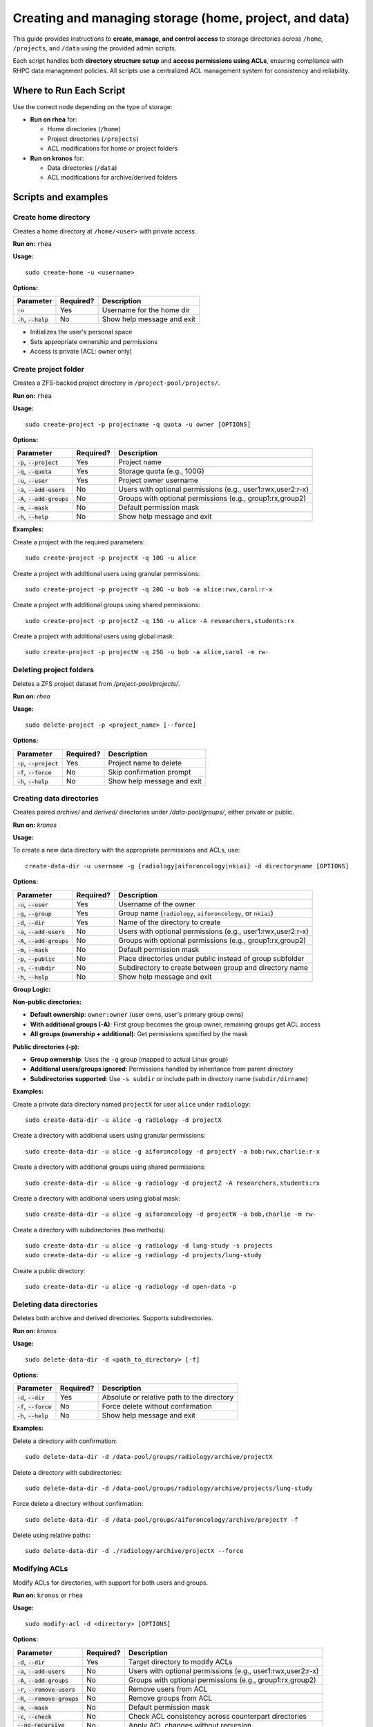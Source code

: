 =======================================================
Creating and managing storage (home, project, and data)
=======================================================

This guide provides instructions to **create, manage, and control access** to storage directories across ``/home``, ``/projects``, and ``/data`` using the provided admin scripts.

Each script handles both **directory structure setup** and **access permissions using ACLs**, ensuring compliance with RHPC data management policies. All scripts use a centralized ACL management system for consistency and reliability.

------------------------
Where to Run Each Script
------------------------

Use the correct node depending on the type of storage:

- **Run on rhea** for:

  - Home directories (``/home``)
  - Project directories (``/projects``)
  - ACL modifications for home or project folders

- **Run on kronos** for:

  - Data directories (``/data``)
  - ACL modifications for archive/derived folders

---------------------------
Scripts and examples
---------------------------

Create home directory
=========================

Creates a home directory at ``/home/<user>`` with private access.

**Run on:** ``rhea``

**Usage:**
::

    sudo create-home -u <username>

**Options:**

+----------------------------+-----------+--------------------------------------------------+
| Parameter                  | Required? | Description                                      |
+============================+===========+==================================================+
| :code:`-u`                 | Yes       | Username for the home dir                        |
+----------------------------+-----------+--------------------------------------------------+
| :code:`-h`, :code:`--help` | No        | Show help message and exit                       |
+----------------------------+-----------+--------------------------------------------------+

- Initializes the user's personal space
- Sets appropriate ownership and permissions
- Access is private (ACL: owner only)

Create project folder
=======================

Creates a ZFS-backed project directory in ``/project-pool/projects/``.

**Run on:** ``rhea``

**Usage:**
::

    sudo create-project -p projectname -q quota -u owner [OPTIONS]

**Options:**

+----------------------------------+-----------+--------------------------------------------------------------+
| Parameter                        | Required? | Description                                                  |
+==================================+===========+==============================================================+
| :code:`-p`, :code:`--project`    | Yes       | Project name                                                 |
+----------------------------------+-----------+--------------------------------------------------------------+
| :code:`-q`, :code:`--quota`      | Yes       | Storage quota (e.g., 100G)                                   |
+----------------------------------+-----------+--------------------------------------------------------------+
| :code:`-u`, :code:`--user`       | Yes       | Project owner username                                       |
+----------------------------------+-----------+--------------------------------------------------------------+
| :code:`-a`, :code:`--add-users`  | No        | Users with optional permissions (e.g., user1:rwx,user2:r-x)  |
+----------------------------------+-----------+--------------------------------------------------------------+
| :code:`-A`, :code:`--add-groups` | No        | Groups with optional permissions (e.g., group1:rx,group2)    |
+----------------------------------+-----------+--------------------------------------------------------------+
| :code:`-m`, :code:`--mask`       | No        | Default permission mask                                      |
+----------------------------------+-----------+--------------------------------------------------------------+
| :code:`-h`, :code:`--help`       | No        | Show help message and exit                                   |
+----------------------------------+-----------+--------------------------------------------------------------+


**Examples:**

Create a project with the required parameters:

::

    sudo create-project -p projectX -q 10G -u alice

Create a project with additional users using granular permissions:

::

    sudo create-project -p projectY -q 20G -u bob -a alice:rwx,carol:r-x

Create a project with additional groups using shared permissions:

::

    sudo create-project -p projectZ -q 15G -u alice -A researchers,students:rx

Create a project with additional users using global mask:

::

    sudo create-project -p projectW -q 25G -u bob -a alice,carol -m rw-

Deleting project folders
========================

Deletes a ZFS project dataset from `/project-pool/projects/`.

**Run on:** `rhea`

**Usage:**
::

    sudo delete-project -p <project_name> [--force]

**Options:**

+----------------------------------+-----------+--------------------------------------------------------------+
| Parameter                        | Required? | Description                                                  |
+==================================+===========+==============================================================+
| :code:`-p`, :code:`--project`    | Yes       | Project name to delete                                       |
+----------------------------------+-----------+--------------------------------------------------------------+
| :code:`-f`, :code:`--force`      | No        | Skip confirmation prompt                                     |
+----------------------------------+-----------+--------------------------------------------------------------+
| :code:`-h`, :code:`--help`       | No        | Show help message and exit                                   |
+----------------------------------+-----------+--------------------------------------------------------------+


Creating data directories
=========================

Creates paired `archive/` and `derived/` directories under `/data-pool/groups/`, either private or public.

**Run on:** `kronos`

**Usage:**

To create a new data directory with the appropriate permissions and ACLs, use:

::

    create-data-dir -u username -g {radiology|aiforoncology|nkiai} -d directoryname [OPTIONS]

**Options:**

+----------------------------------+-----------+--------------------------------------------------------------+
| Parameter                        | Required? | Description                                                  |
+==================================+===========+==============================================================+
| :code:`-u`, :code:`--user`       | Yes       | Username of the owner                                        |
+----------------------------------+-----------+--------------------------------------------------------------+
| :code:`-g`, :code:`--group`      | Yes       | Group name (``radiology``, ``aiforoncology``, or ``nkiai``)  |
+----------------------------------+-----------+--------------------------------------------------------------+
| :code:`-d`, :code:`--dir`        | Yes       | Name of the directory to create                              |
+----------------------------------+-----------+--------------------------------------------------------------+
| :code:`-a`, :code:`--add-users`  | No        | Users with optional permissions (e.g., user1:rwx,user2:r-x)  |
+----------------------------------+-----------+--------------------------------------------------------------+
| :code:`-A`, :code:`--add-groups` | No        | Groups with optional permissions (e.g., group1:rx,group2)    |
+----------------------------------+-----------+--------------------------------------------------------------+
| :code:`-m`, :code:`--mask`       | No        | Default permission mask                                      |
+----------------------------------+-----------+--------------------------------------------------------------+
| :code:`-p`, :code:`--public`     | No        | Place directories under public instead of group subfolder    |
+----------------------------------+-----------+--------------------------------------------------------------+
| :code:`-s`, :code:`--subdir`     | No        | Subdirectory to create between group and directory name      |
+----------------------------------+-----------+--------------------------------------------------------------+
| :code:`-h`, :code:`--help`       | No        | Show help message and exit                                   |
+----------------------------------+-----------+--------------------------------------------------------------+

**Group Logic:**

**Non-public directories:**

- **Default ownership**: ``owner:owner`` (user owns, user's primary group owns)
- **With additional groups (-A)**: First group becomes the group owner, remaining groups get ACL access
- **All groups (ownership + additional)**: Get permissions specified by the mask

**Public directories (-p):**

- **Group ownership**: Uses the ``-g`` group (mapped to actual Linux group)
- **Additional users/groups ignored**: Permissions handled by inheritance from parent directory
- **Subdirectories supported**: Use ``-s subdir`` or include path in directory name (``subdir/dirname``)

**Examples:**

Create a private data directory named ``projectX`` for user ``alice`` under ``radiology``:

::

    sudo create-data-dir -u alice -g radiology -d projectX

Create a directory with additional users using granular permissions:

::

    sudo create-data-dir -u alice -g aiforoncology -d projectY -a bob:rwx,charlie:r-x

Create a directory with additional groups using shared permissions:

::

    sudo create-data-dir -u alice -g radiology -d projectZ -A researchers,students:rx

Create a directory with additional users using global mask:

::

    sudo create-data-dir -u alice -g aiforoncology -d projectW -a bob,charlie -m rw-

Create a directory with subdirectories (two methods):

::

    sudo create-data-dir -u alice -g radiology -d lung-study -s projects
    sudo create-data-dir -u alice -g radiology -d projects/lung-study

Create a public directory:

::

    sudo create-data-dir -u alice -g radiology -d open-data -p

Deleting data directories
==========================

Deletes both archive and derived directories. Supports subdirectories.

**Run on:** `kronos`

**Usage:**

::

    sudo delete-data-dir -d <path_to_directory> [-f]

**Options:**

+----------------------------------+-----------+--------------------------------------------------------------+
| Parameter                        | Required? | Description                                                  |
+==================================+===========+==============================================================+
| :code:`-d`, :code:`--dir`        | Yes       | Absolute or relative path to the directory                   |
+----------------------------------+-----------+--------------------------------------------------------------+
| :code:`-f`, :code:`--force`      | No        | Force delete without confirmation                            |
+----------------------------------+-----------+--------------------------------------------------------------+
| :code:`-h`, :code:`--help`       | No        | Show help message and exit                                   |
+----------------------------------+-----------+--------------------------------------------------------------+

**Examples:**

Delete a directory with confirmation:

::

    sudo delete-data-dir -d /data-pool/groups/radiology/archive/projectX

Delete a directory with subdirectories:

::

    sudo delete-data-dir -d /data-pool/groups/radiology/archive/projects/lung-study

Force delete a directory without confirmation:

::

    sudo delete-data-dir -d /data-pool/groups/aiforoncology/archive/projectY -f

Delete using relative paths:

::

    sudo delete-data-dir -d ./radiology/archive/projectX --force

Modifying ACLs
==================

Modify ACLs for directories, with support for both users and groups.

**Run on:** ``kronos`` or ``rhea``

**Usage:**

::

    sudo modify-acl -d <directory> [OPTIONS]

**Options:**

+-------------------------------------+-----------+------------------------------------------------------------------------+
| Parameter                           | Required? | Description                                                            |
+=====================================+===========+========================================================================+
| :code:`-d`, :code:`--dir`           | Yes       | Target directory to modify ACLs                                        |
+-------------------------------------+-----------+------------------------------------------------------------------------+
| :code:`-a`, :code:`--add-users`     | No        | Users with optional permissions (e.g., user1:rwx,user2:r-x)            |
+-------------------------------------+-----------+------------------------------------------------------------------------+
| :code:`-A`, :code:`--add-groups`    | No        | Groups with optional permissions (e.g., group1:rx,group2)              |
+-------------------------------------+-----------+------------------------------------------------------------------------+
| :code:`-r`, :code:`--remove-users`  | No        | Remove users from ACL                                                  |
+-------------------------------------+-----------+------------------------------------------------------------------------+
| :code:`-R`, :code:`--remove-groups` | No        | Remove groups from ACL                                                 |
+-------------------------------------+-----------+------------------------------------------------------------------------+
| :code:`-m`, :code:`--mask`          | No        | Default permission mask                                                |
+-------------------------------------+-----------+------------------------------------------------------------------------+
| :code:`-c`, :code:`--check`         | No        | Check ACL consistency across counterpart directories                   |
+-------------------------------------+-----------+------------------------------------------------------------------------+
| :code:`--no-recursive`              | No        | Apply ACL changes without recursion                                    |
+-------------------------------------+-----------+------------------------------------------------------------------------+
| :code:`--no-counterpart`            | No        | Do not apply changes to archive/derived counterpart                    |
+-------------------------------------+-----------+------------------------------------------------------------------------+
| :code:`-h`, :code:`--help`          | No        | Show help message and exit                                             |
+-------------------------------------+-----------+------------------------------------------------------------------------+

**Features:**

- **Centralized ACL management**: All scripts use the same ``modify-acl`` engine for consistent behavior
- **User access warnings**: Automatically checks if added users can actually access the directory
- **Counterpart synchronization**: Same ACL operations applied to both archive and derived directories
- **Group support**: Full support for adding/removing group ACLs with granular permissions
- **Intelligent group ownership**: When adding groups to ``owner:owner`` directories, first group becomes the new owner group
- **Group removal handling**: When removing the owner group, reverts to ``owner:owner`` or promotes next available group
- **Permission normalization**: Automatically normalizes permissions to valid 3-character format (e.g., ``rw`` → ``rw-``)
- **Recursive operations**: All ACL changes applied recursively by default (use ``--no-recursive`` to disable)

**Examples:**

Add users with granular permissions:

::

    sudo modify-acl -d /data-pool/groups/radiology/archive/projectX -a david:rwx,eva:r-x

Add groups with shared permissions:

::

    sudo modify-acl -d /data-pool/groups/radiology/archive/projectX -A researchers,students:rx

Add groups with mixed permissions:

::

    sudo modify-acl -d /data-pool/groups/radiology/archive/projectX -A researchers:rw,students:rx,admins

Add users with global mask:

::

    sudo modify-acl -d /data-pool/groups/radiology/archive/projectX -a david,eva -m rwx

Remove user ``frank`` from ACL:

::

    sudo modify-acl -d /data-pool/groups/aiforoncology/archive/projectY -r frank

Remove groups from ACL:

::

    sudo modify-acl -d /data-pool/groups/radiology/archive/projectX -R researchers,students

Modify ACL without recursion and without affecting counterpart:

::

    sudo modify-acl -d /data-pool/groups/radiology/archive/projectZ -a george:r-- --no-recursive --no-counterpart

Apply ACLs non-recursively (only to specified directory):

::

    sudo modify-acl -d /data-pool/groups/radiology/archive/projectZ -a alice:rw,bob:r --no-recursive

Check ACL consistency across archive and derived directories:

::

    sudo modify-acl -d /data-pool/groups/radiology/archive/projectX -c

**Note:**

- If the directory is within ``archive`` or ``derived``, ACL modifications also apply to its counterpart unless ``--no-counterpart`` is used.
- The script will warn if added users cannot access the directory due to missing parent directory permissions.
- Both relative and absolute paths are supported.

---------------------------
Permission and Group Logic
---------------------------

**Data Directory Group Behavior:**

**Non-public directories:**

- **Default ownership**: ``owner:owner`` (user owns, user's primary group owns)
- **With additional groups (-A)**: First group becomes the group owner, remaining groups get ACL access
- **Additional users (-a)**: Get ACL access with specified permission mask
- **All groups (ownership + additional)**: Get permissions specified by the mask
- **Modular ACL management**: Uses centralized ``modify-acl`` engine for all ACL operations

**Public directories (-p):**

- **Group ownership**: Uses the ``-g`` group (mapped to actual Linux group)
- **Additional users/groups ignored**: Permissions handled by inheritance from parent directory

**Project Directory Group Behavior:**

- **Default ownership**: ``owner:owner`` (user owns, user's primary group owns)
- **With additional groups (-A)**: First group becomes the group owner, remaining groups get ACL access
- **Additional users (-a)**: Get ACL access with specified permission mask
- **All groups (ownership + additional)**: Get permissions specified by the mask
- **Modular ACL management**: Uses the same ``modify-acl`` engine as data directories for consistent behavior

**Permission Masks:**

- ``rwx`` - Read, write, execute (full access)
- ``rw-`` - Read, write (no execute) - automatically normalized from ``rw``
- ``r-x`` - Read, execute (no write) - automatically normalized from ``rx``
- ``r--`` - Read only - automatically normalized from ``r``
- ``---`` - No access (useful for removing permissions)

**Note:** The system automatically normalizes permissions to the standard 3-character format. For example, ``rw`` becomes ``rw-``, ``r`` becomes ``r--``, etc.

**Subdirectory Support:**

Both ``create-data-dir`` and ``delete-data-dir`` support subdirectories:

- Use ``-s subdir`` flag to specify subdirectory
- Or include path in directory name: ``subdir/dirname``
- Works with both relative and absolute paths for deletion